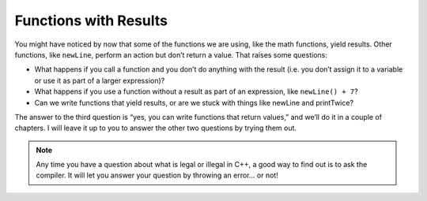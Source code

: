 
Functions with Results
----------------------

You might have noticed by now that some of the functions we are using,
like the math functions, yield results. Other functions, like ``newLine``,
perform an action but don’t return a value. That raises some questions:

-  What happens if you call a function and you don’t do anything with
   the result (i.e. you don’t assign it to a variable or use it as part
   of a larger expression)?

-  What happens if you use a function without a result as part of an
   expression, like ``newLine() + 7``?

-  Can we write functions that yield results, or are we stuck with
   things like newLine and printTwice?

The answer to the third question is “yes, you can write functions that
return values,” and we’ll do it in a couple of chapters. I will leave it
up to you to answer the other two questions by trying them out.

.. note::
   Any time you have a question about what is legal or illegal in C++, a
   good way to find out is to ask the compiler.  It will let you answer
   your question by throwing an error... or not!

.. fillintheblank:: fuwresults_1

   What will be **printed** when the following code runs? |blank|

   .. code-block:: cpp

        void multiply (int x, int y) {
          cout << x*y;
        }

        int main() {
          int x = 2;
          int y = 4;
          multiply(x,y);
        }

   - :8: Yes! 2*4=8 so that will be printed but not returned
     :.*: Try again!

.. mchoice:: fuwresults_2

   Will the following code compile?

   .. code-block:: cpp

        void multiply (int x, int y) {
          out = x * y
        }

        int main() {
          int x = 2;
          int y = 4;
          cout << multiply(x,y);
        }

   - Yes

     - Can you print the result of a void function

   - No

     + Correct! You can't print the result of a void function
